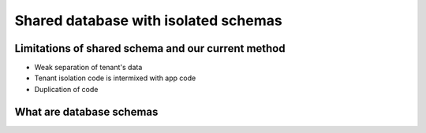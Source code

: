 Shared database with isolated schemas
---------------------------------------

Limitations of shared schema and our current method
++++++++++++++++++++++++++++++++++++++++++++++++++++++

- Weak separation of tenant's data
- Tenant isolation code is intermixed with app code
- Duplication of code


What are database schemas
+++++++++++++++++++++++++++

